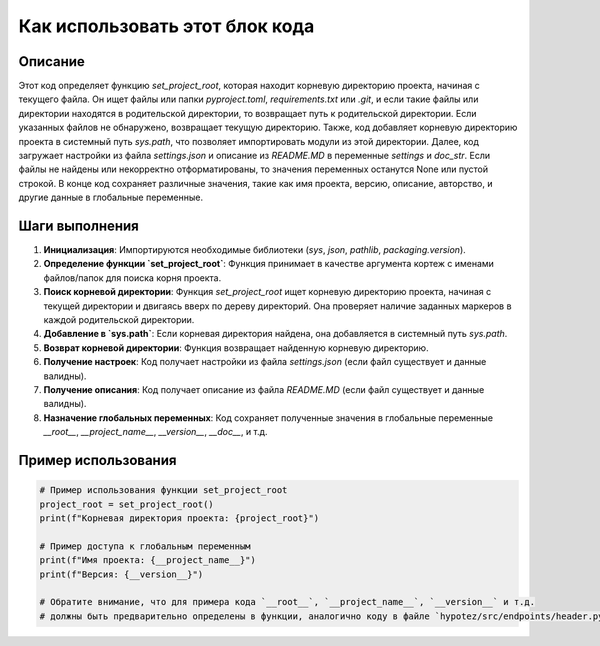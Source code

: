 Как использовать этот блок кода
=========================================================================================

Описание
-------------------------
Этот код определяет функцию `set_project_root`, которая находит корневую директорию проекта, начиная с текущего файла. Он ищет файлы или папки `pyproject.toml`, `requirements.txt` или `.git`, и если такие файлы или директории находятся в родительской директории, то возвращает путь к родительской директории. Если указанных файлов не обнаружено, возвращает текущую директорию.  Также, код добавляет корневую директорию проекта в системный путь `sys.path`, что позволяет импортировать модули из этой директории. Далее, код загружает настройки из файла `settings.json` и описание из `README.MD` в переменные `settings` и `doc_str`. Если файлы не найдены или некорректно отформатированы, то значения переменных останутся None или пустой строкой.  В конце код сохраняет различные значения, такие как имя проекта, версию, описание, авторство, и другие данные в глобальные переменные.

Шаги выполнения
-------------------------
1. **Инициализация**: Импортируются необходимые библиотеки (`sys`, `json`, `pathlib`, `packaging.version`).
2. **Определение функции `set_project_root`**:  Функция принимает в качестве аргумента кортеж с именами файлов/папок для поиска корня проекта.
3. **Поиск корневой директории**: Функция `set_project_root` ищет корневую директорию проекта, начиная с текущей директории и двигаясь вверх по дереву директорий.  Она проверяет наличие заданных маркеров в каждой родительской директории.
4. **Добавление в `sys.path`**: Если корневая директория найдена, она добавляется в системный путь `sys.path`.
5. **Возврат корневой директории**: Функция возвращает найденную корневую директорию.
6. **Получение настроек**:  Код получает настройки из файла `settings.json` (если файл существует и данные валидны).
7. **Получение описания**:  Код получает описание из файла `README.MD` (если файл существует и данные валидны).
8. **Назначение глобальных переменных**:  Код сохраняет полученные значения в глобальные переменные `__root__`, `__project_name__`, `__version__`, `__doc__`, и т.д.

Пример использования
-------------------------
.. code-block:: python

    # Пример использования функции set_project_root
    project_root = set_project_root()
    print(f"Корневая директория проекта: {project_root}")

    # Пример доступа к глобальным переменным
    print(f"Имя проекта: {__project_name__}")
    print(f"Версия: {__version__}")

    # Обратите внимание, что для примера кода `__root__`, `__project_name__`, `__version__` и т.д.
    # должны быть предварительно определены в функции, аналогично коду в файле `hypotez/src/endpoints/header.py`.